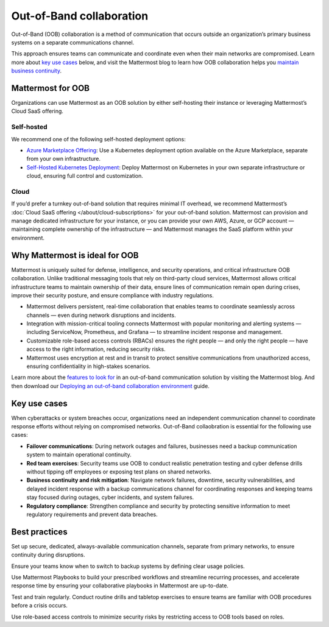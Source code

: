 Out-of-Band collaboration
==========================

Out-of-Band (OOB) collaboration is a method of communication that occurs outside an organization’s primary business systems on a separate communications channel. 

This approach ensures teams can communicate and coordinate even when their main networks are compromised. Learn more about `key use cases <#key-use-cases>`__ below, and visit the Mattermost blog to learn how OOB collaboration helps you `maintain business continuity <https://mattermost.com/blog/out-of-band-communication-maintaining-business-continuity/>`_.

Mattermost for OOB
------------------

Organizations can use Mattermost as an OOB solution by either self-hosting their instance or leveraging Mattermost’s Cloud SaaS offering.  

Self-hosted
~~~~~~~~~~~~

We recommend one of the following self-hosted deployment options:

- `Azure Marketplace Offering <http://mattermost-docs-preview-pulls.s3-website-us-east-1.amazonaws.com/7816/deploy/server/deploy-kubernetes.html>`__: Use a Kubernetes deployment option available on the Azure Marketplace, separate from your own infrastructure.

- `Self-Hosted Kubernetes Deployment <http://mattermost-docs-preview-pulls.s3-website-us-east-1.amazonaws.com/7816/deploy/server/deploy-kubernetes.html>`__: Deploy Mattermost on Kubernetes in your own separate infrastructure or cloud, ensuring full control and customization.

Cloud
~~~~~

If you’d prefer a turnkey out-of-band solution that requires minimal IT overhead, we recommend Mattermost’s :doc:`Cloud SaaS offering </about/cloud-subscriptions>` for your out-of-band solution. Mattermost can provision and manage dedicated infrastructure for your instance, or you can provide your own AWS, Azure, or GCP account — maintaining complete ownership of the infrastructure — and Mattermost manages the SaaS platform within your environment.  

Why Mattermost is ideal for OOB
-------------------------------

Mattermost is uniquely suited for defense, intelligence, and security operations, and critical infrastructure OOB collaboration. Unlike traditional messaging tools that rely on third-party cloud services, Mattermost allows critical infrastructure teams to maintain ownership of their data, ensure lines of communication remain open during crises, improve their security posture, and ensure compliance with industry regulations.

- Mattermost delivers persistent, real-time collaboration that enables teams to coordinate seamlessly across channels — even during network disruptions and incidents.  

- Integration with mission-critical tooling connects Mattermost with popular monitoring and alerting systems — including ServiceNow, Prometheus, and Grafana — to streamline incident response and management.

- Customizable role-based access controls (RBACs) ensures the right people — and only the right people — have access to the right information, reducing security risks.  

- Mattermost uses encryption at rest and in transit to protect sensitive communications from unauthorized access, ensuring confidentiality in high-stakes scenarios.

Learn more about the `features to look for <https://mattermost.com/blog/out-of-band-communication-features/>`__ in an out-of-band communication solution by visiting the Mattermost blog. And then download our `Deploying an out-of-band collaboration environment <https://mattermost.com/mattermost-out-of-band-deployment-guide/>`__ guide.

Key use cases
--------------

When cyberattacks or system breaches occur, organizations need an independent communication channel to coordinate response efforts without relying on compromised networks. Out-of-Band collaobration is essential for the following use cases:

- **Failover communications**: During network outages and failures, businesses need a backup communication system to maintain operational continuity.

- **Red team exercises**: Security teams use OOB to conduct realistic penetration testing and cyber defense drills without tipping off employees or exposing test plans on shared networks.

- **Business continuity and risk mitigation**: Navigate network failures, downtime, security vulnerabilities, and delayed incident response with a backup communications channel for coordinating responses and keeping teams stay focused during outages, cyber incidents, and system failures.

- **Regulatory compliance**: Strengthen compliance and security by protecting sensitive information to meet regulatory requirements and prevent data breaches.

Best practices
--------------

Set up secure, dedicated, always-available communication channels, separate from primary networks, to ensure continuity during disruptions.

Ensure your teams know when to switch to backup systems by defining clear usage policies.

Use Mattermost Playbooks to build your prescribed workflows and streamline recurring processes, and accelerate response time by ensuring your collaborative playbooks in Mattermost are up-to-date.

Test and train regularly. Conduct routine drills and tabletop exercises to ensure teams are familiar with OOB procedures before a crisis occurs.  

Use role-based access controls to minimize security risks by restricting access to OOB tools based on roles.